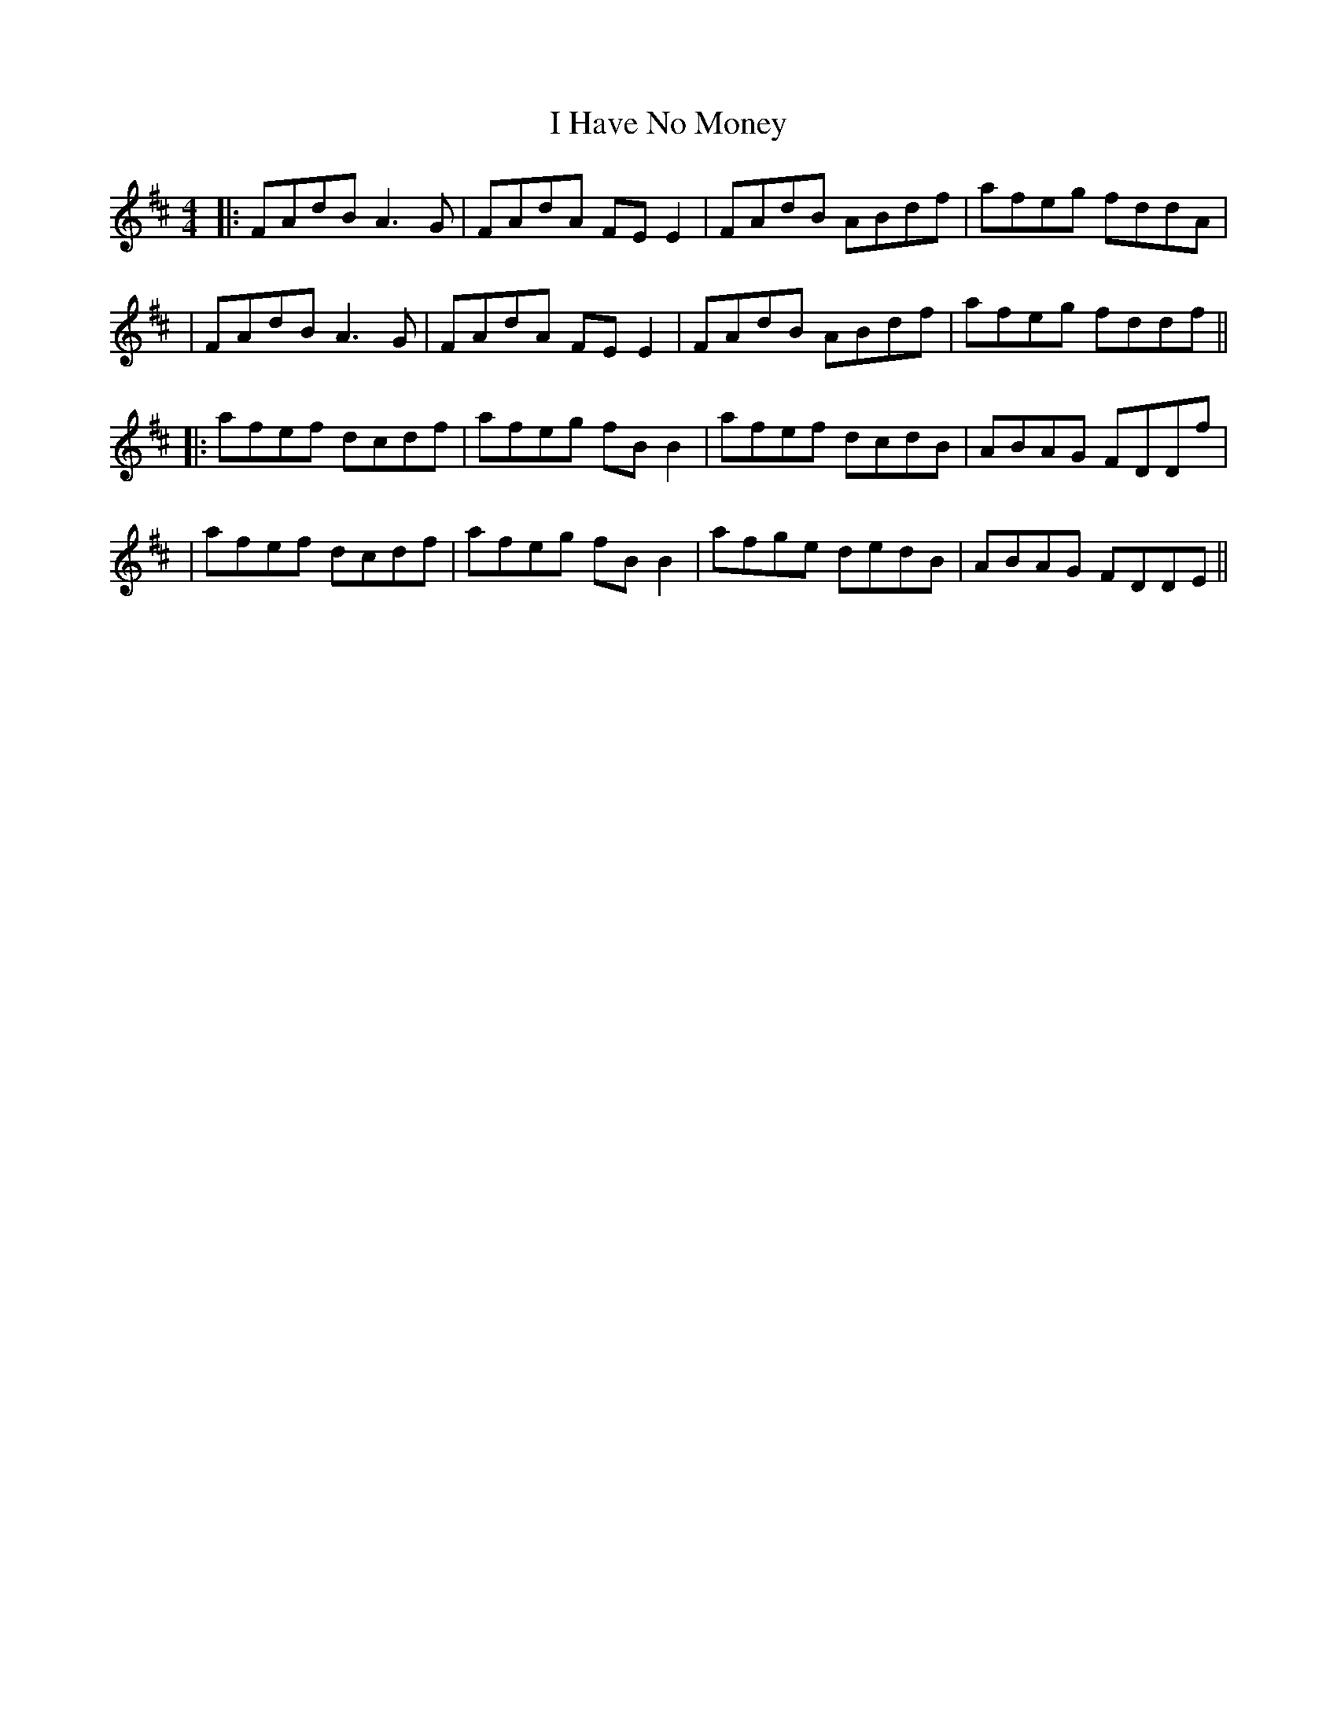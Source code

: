 X: 5
T: I Have No Money
Z: JACKB
S: https://thesession.org/tunes/1974#setting24187
R: reel
M: 4/4
L: 1/8
K: Dmaj
|: FAdB A3G | FAdA FE E2 | FAdB ABdf | afeg fddA |
| FAdB A3G | FAdA FE E2 | FAdB ABdf | afeg fddf ||
|: afef dcdf | afeg fB B2 | afef dcdB | ABAG FDDf |
| afef dcdf | afeg fB B2 | afge dedB | ABAG FDDE ||
